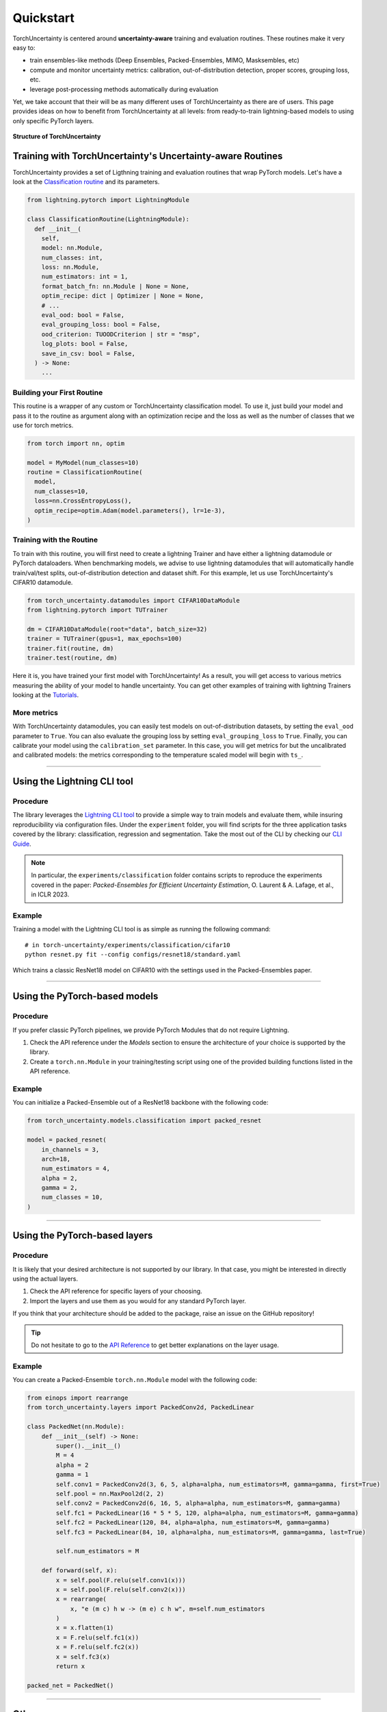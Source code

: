 Quickstart
==========

.. role:: bash(code)
    :language: bash

TorchUncertainty is centered around **uncertainty-aware** training and evaluation routines.
These routines make it very easy to:

- train ensembles-like methods (Deep Ensembles, Packed-Ensembles, MIMO, Masksembles, etc)
- compute and monitor uncertainty metrics: calibration, out-of-distribution detection, proper scores, grouping loss, etc.
- leverage post-processing methods automatically during evaluation

Yet, we take account that their will be as many different uses of TorchUncertainty as there are of users.
This page provides ideas on how to benefit from TorchUncertainty at all levels: from ready-to-train lightning-based models to using only specific
PyTorch layers.

.. figure:: _static/images/structure_torch_uncertainty.jpg
  :alt: TorchUncertainty structure
  :align: center
  :figclass: figure-caption
  :width: 70%

  **Structure of TorchUncertainty**

Training with TorchUncertainty's Uncertainty-aware Routines
-----------------------------------------------------------

TorchUncertainty provides a set of Ligthning training and evaluation routines that wrap PyTorch models. Let's have a look at the
`Classification routine <https://github.com/ENSTA-U2IS-AI/torch-uncertainty/blob/main/torch_uncertainty/routines/classification.py>`_
and its parameters.

.. code:: python

  from lightning.pytorch import LightningModule

  class ClassificationRoutine(LightningModule):
    def __init__(
      self,
      model: nn.Module,
      num_classes: int,
      loss: nn.Module,
      num_estimators: int = 1,
      format_batch_fn: nn.Module | None = None,
      optim_recipe: dict | Optimizer | None = None,
      # ...
      eval_ood: bool = False,
      eval_grouping_loss: bool = False,
      ood_criterion: TUOODCriterion | str = "msp",
      log_plots: bool = False,
      save_in_csv: bool = False,
    ) -> None:
      ...


Building your First Routine
^^^^^^^^^^^^^^^^^^^^^^^^^^^
This routine is a wrapper of any custom or TorchUncertainty classification model. To use it,
just build your model and pass it to the routine as argument along with an optimization recipe
and the loss as well as the number of classes that we use for torch metrics.

.. code:: python

  from torch import nn, optim

  model = MyModel(num_classes=10)
  routine = ClassificationRoutine(
    model,
    num_classes=10,
    loss=nn.CrossEntropyLoss(),
    optim_recipe=optim.Adam(model.parameters(), lr=1e-3),
  )


Training with the Routine
^^^^^^^^^^^^^^^^^^^^^^^^^

To train with this routine, you will first need to create a lightning Trainer and have either a lightning datamodule
or PyTorch dataloaders. When benchmarking models, we advise to use lightning datamodules that will automatically handle
train/val/test splits, out-of-distribution detection and dataset shift. For this example, let us use TorchUncertainty's
CIFAR10 datamodule.

.. code:: python

  from torch_uncertainty.datamodules import CIFAR10DataModule
  from lightning.pytorch import TUTrainer

  dm = CIFAR10DataModule(root="data", batch_size=32)
  trainer = TUTrainer(gpus=1, max_epochs=100)
  trainer.fit(routine, dm)
  trainer.test(routine, dm)

Here it is, you have trained your first model with TorchUncertainty! As a result, you will get access to various metrics
measuring the ability of your model to handle uncertainty. You can get other examples of training with lightning Trainers
looking at the `Tutorials <auto_tutorials/index.html>`_.

More metrics
^^^^^^^^^^^^

With TorchUncertainty datamodules, you can easily test models on out-of-distribution datasets, by
setting the ``eval_ood`` parameter to ``True``. You can also evaluate the grouping loss by setting ``eval_grouping_loss`` to ``True``.
Finally, you can calibrate your model using the ``calibration_set`` parameter. In this case, you will get
metrics for but the uncalibrated and calibrated models: the metrics corresponding to the temperature scaled
model will begin with ``ts_``.

----

Using the Lightning CLI tool
----------------------------------

Procedure
^^^^^^^^^

The library leverages the `Lightning CLI tool <https://lightning.ai/docs/pytorch/stable/cli/lightning_cli.html>`_
to provide a simple way to train models and evaluate them, while insuring reproducibility via configuration files.
Under the ``experiment`` folder, you will find scripts for the three application tasks covered by the library:
classification, regression and segmentation. Take the most out of the CLI by checking our `CLI Guide <cli_guide.html>`_.

.. note::

  In particular, the ``experiments/classification`` folder contains scripts to reproduce the experiments covered
  in the paper: *Packed-Ensembles for Efficient Uncertainty Estimation*, O. Laurent & A. Lafage, et al., in ICLR 2023.



Example
^^^^^^^

Training a model with the Lightning CLI tool is as simple as running the following command:

.. parsed-literal::

  # in torch-uncertainty/experiments/classification/cifar10
  python resnet.py fit --config configs/resnet18/standard.yaml

Which trains a classic ResNet18 model on CIFAR10 with the settings used in the Packed-Ensembles paper.

----

Using the PyTorch-based models
------------------------------

Procedure
^^^^^^^^^

If you prefer classic PyTorch pipelines, we provide PyTorch Modules that do not
require Lightning.

1. Check the API reference under the *Models* section to ensure the architecture of your choice is supported by the library.
2. Create a ``torch.nn.Module`` in your training/testing script using one of the provided building functions listed in the API reference.

Example
^^^^^^^

You can initialize a Packed-Ensemble out of a ResNet18
backbone with the following code:

.. code:: python

    from torch_uncertainty.models.classification import packed_resnet

    model = packed_resnet(
        in_channels = 3,
        arch=18,
        num_estimators = 4,
        alpha = 2,
        gamma = 2,
        num_classes = 10,
    )

----

Using the PyTorch-based layers
------------------------------

Procedure
^^^^^^^^^

It is likely that your desired architecture is not supported by our library.
In that case, you might be interested in directly using the actual layers.

1. Check the API reference for specific layers of your choosing.
2. Import the layers and use them as you would for any standard PyTorch layer.

If you think that your architecture should be added to the package, raise an
issue on the GitHub repository!

.. tip::

  Do not hesitate to go to the `API Reference <api.html#layers>`_ to get better explanations on the
  layer usage.

Example
^^^^^^^

You can create a Packed-Ensemble ``torch.nn.Module`` model with the following
code:

.. code:: python

  from einops import rearrange
  from torch_uncertainty.layers import PackedConv2d, PackedLinear

  class PackedNet(nn.Module):
      def __init__(self) -> None:
          super().__init__()
          M = 4
          alpha = 2
          gamma = 1
          self.conv1 = PackedConv2d(3, 6, 5, alpha=alpha, num_estimators=M, gamma=gamma, first=True)
          self.pool = nn.MaxPool2d(2, 2)
          self.conv2 = PackedConv2d(6, 16, 5, alpha=alpha, num_estimators=M, gamma=gamma)
          self.fc1 = PackedLinear(16 * 5 * 5, 120, alpha=alpha, num_estimators=M, gamma=gamma)
          self.fc2 = PackedLinear(120, 84, alpha=alpha, num_estimators=M, gamma=gamma)
          self.fc3 = PackedLinear(84, 10, alpha=alpha, num_estimators=M, gamma=gamma, last=True)

          self.num_estimators = M

      def forward(self, x):
          x = self.pool(F.relu(self.conv1(x)))
          x = self.pool(F.relu(self.conv2(x)))
          x = rearrange(
              x, "e (m c) h w -> (m e) c h w", m=self.num_estimators
          )
          x = x.flatten(1)
          x = F.relu(self.fc1(x))
          x = F.relu(self.fc2(x))
          x = self.fc3(x)
          return x

  packed_net = PackedNet()

----

Other usage
-----------

Feel free to use any classes described in the API reference such as the metrics, datasets, etc.
